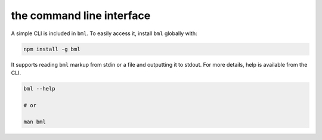 the command line interface
==========================

A simple CLI is included in ``bml``. To easily access it, install ``bml``
globally with:

.. code:: bash

  npm install -g bml

It supports reading ``bml`` markup from stdin or a file and outputting it to
stdout. For more details, help is available from the CLI.

.. code:: bash

  bml --help

  # or

  man bml
